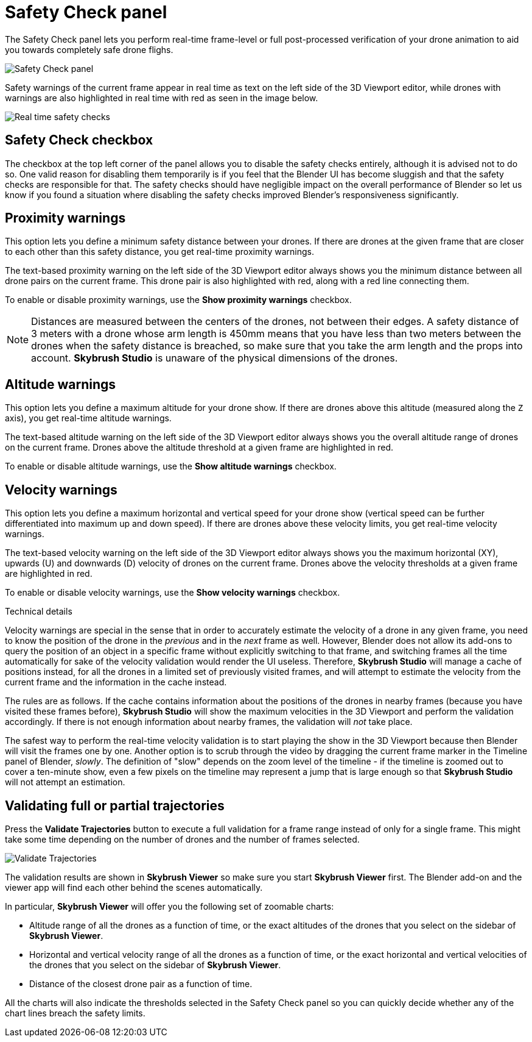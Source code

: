 = Safety Check panel
:imagesdir: ../../../assets/images
:experimental:

The Safety Check panel lets you perform real-time frame-level or full post-processed verification of your drone animation to aid you towards completely safe drone flighs.

image::panels/safety_check/safety_check.jpg[Safety Check panel]

Safety warnings of the current frame appear in real time as text on the left side of the 3D Viewport editor, while drones with warnings are also highlighted in real time with red as seen in the image below.

image::panels/safety_check/real_time_safety_checks.jpg[Real time safety checks]

== Safety Check checkbox

The checkbox at the top left corner of the panel allows you to disable the safety checks entirely, although it is advised not to do so. One valid reason for disabling them temporarily is if you feel that the Blender UI has become sluggish and that the safety checks are responsible for that. The safety checks should have negligible impact on the overall performance of Blender so let us know if you found a situation where disabling the safety checks improved Blender's responsiveness significantly.

== Proximity warnings

This option lets you define a minimum safety distance between your drones. If there are drones at the given frame that are closer to each other than this safety distance, you get real-time proximity warnings.

The text-based proximity warning on the left side of the 3D Viewport editor always shows you the minimum distance between all drone pairs on the current frame. This drone pair is also highlighted with red, along with a red line connecting them.

To enable or disable proximity warnings, use the btn:[Show proximity warnings] checkbox.

NOTE: Distances are measured between the centers of the drones, not between their edges. A safety distance of 3 meters with a drone whose arm length is 450mm means that you have less than two meters between the drones when the safety distance is breached, so make sure that you take the arm length and the props into account. *Skybrush Studio* is unaware of the physical dimensions of the drones.

== Altitude warnings

This option lets you define a maximum altitude for your drone show. If there are drones above this altitude (measured along the `Z` axis), you get real-time altitude warnings.

The text-based altitude warning on the left side of the 3D Viewport editor always shows you the overall altitude range of drones on the current frame. Drones above the altitude threshold at a given frame are highlighted in red.

To enable or disable altitude warnings, use the btn:[Show altitude warnings] checkbox.

== Velocity warnings

This option lets you define a maximum horizontal and vertical speed for your drone show (vertical speed can be further differentiated into maximum up and down speed). If there are drones above these velocity limits, you get real-time velocity warnings.

The text-based velocity warning on the left side of the 3D Viewport editor always shows you the maximum horizontal (XY), upwards (U) and downwards (D) velocity of drones on the current frame. Drones above the velocity thresholds at a given frame are highlighted in red.

To enable or disable velocity warnings, use the btn:[Show velocity warnings] checkbox.

.Technical details
****
Velocity warnings are special in the sense that in order to accurately estimate the velocity of a drone in any given frame, you need to know the position of the drone in the _previous_ and in the _next_ frame as well. However, Blender does not allow its add-ons to query the position of an object in a specific frame without explicitly switching to that frame, and switching frames all the time automatically for sake of the velocity validation would render the UI useless. Therefore, *Skybrush Studio* will manage a cache of positions instead, for all the drones in a limited set of previously visited frames, and will attempt to estimate the velocity from the current frame and the information in the cache instead.

The rules are as follows. If the cache contains information about the positions of the drones in nearby frames (because you have visited these frames before), *Skybrush Studio* will show the maximum velocities in the 3D Viewport and perform the validation accordingly. If there is not enough information about nearby frames, the validation will _not_ take place.

The safest way to perform the real-time velocity validation is to start playing the show in the 3D Viewport because then Blender will visit the frames one by one. Another option is to scrub through the video by dragging the current frame marker in the Timeline panel of Blender, _slowly_. The definition of "slow" depends on the zoom level of the timeline - if the timeline is zoomed out to cover a ten-minute show, even a few pixels on the timeline may represent a jump that is large enough so that *Skybrush Studio* will not attempt an estimation.
****

== Validating full or partial trajectories

Press the btn:[Validate Trajectories] button to execute a full validation for a frame range instead of only for a single frame. This might take some time depending on the number of drones and the number of frames selected.

image::panels/safety_check/validate_trajectories.jpg[Validate Trajectories]

The validation results are shown in *Skybrush Viewer* so make sure you start *Skybrush Viewer* first. The Blender add-on and the viewer app will find each other behind the scenes automatically.

In particular, *Skybrush Viewer* will offer you the following set of zoomable charts:

* Altitude range of all the drones as a function of time, or the exact altitudes of the drones that you select on the sidebar of *Skybrush Viewer*.

* Horizontal and vertical velocity range of all the drones as a function of time, or the exact horizontal and vertical velocities of the drones that you select on the sidebar of *Skybrush Viewer*.

* Distance of the closest drone pair as a function of time.

All the charts will also indicate the thresholds selected in the Safety Check panel so you can quickly decide whether any of the chart lines breach the safety limits.

